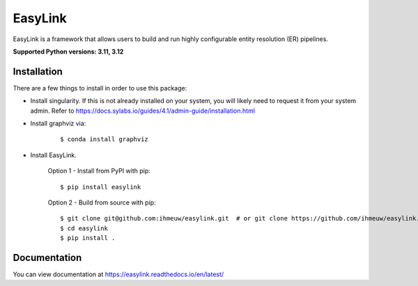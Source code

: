 ========
EasyLink
========

EasyLink is a framework that allows users to build and run highly configurable
entity resolution (ER) pipelines.

.. _python_support:

**Supported Python versions: 3.11, 3.12**

.. _end_python_support:

Installation
============

.. _installation:

There are a few things to install in order to use this package:

- Install singularity. If this is not already installed on your system, you will 
  likely need to request it from your system admin. 
  Refer to https://docs.sylabs.io/guides/4.1/admin-guide/installation.html

.. code-block:: console

- Install graphviz via:
    
    :: 

    $ conda install graphviz

- Install EasyLink.

    Option 1 - Install from PyPI with pip::

    $ pip install easylink

    Option 2 - Build from source with pip::

    $ git clone git@github.com:ihmeuw/easylink.git  # or git clone https://github.com/ihmeuw/easylink.git
    $ cd easylink
    $ pip install .

.. _end_installation:

Documentation
=============

You can view documentation at https://easylink.readthedocs.io/en/latest/
